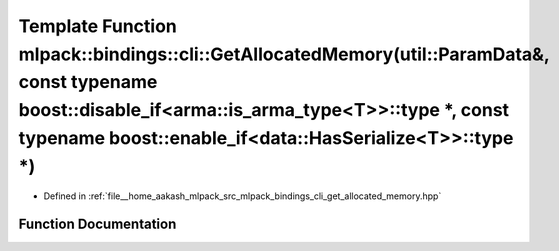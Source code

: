 .. _exhale_function_namespacemlpack_1_1bindings_1_1cli_1a8ef363346975e31371737c2cd0babf19:

Template Function mlpack::bindings::cli::GetAllocatedMemory(util::ParamData&, const typename boost::disable_if<arma::is_arma_type<T>>::type \*, const typename boost::enable_if<data::HasSerialize<T>>::type \*)
================================================================================================================================================================================================================

- Defined in :ref:`file__home_aakash_mlpack_src_mlpack_bindings_cli_get_allocated_memory.hpp`


Function Documentation
----------------------


.. doxygenfunction:: mlpack::bindings::cli::GetAllocatedMemory(util::ParamData&, const typename boost::disable_if<arma::is_arma_type<T>>::type *, const typename boost::enable_if<data::HasSerialize<T>>::type *)
